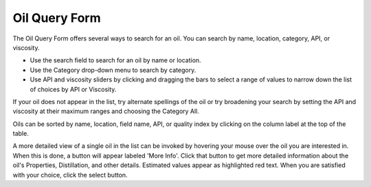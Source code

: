 .. keywords
   oil, oil query form, api, viscosity, red text

Oil Query Form
^^^^^^^^^^^^^^^^^^^^^^^^^^^^

The Oil Query Form offers several ways to search for an oil.
You can search by name, location, category, API, or viscosity.

* Use the search field to search for an oil by name or location.
* Use the Category drop-down menu to search by category.
* Use API and viscosity sliders by clicking and dragging the bars to select
  a range of values to narrow down the list of choices by API or Viscosity.

If your oil does not appear in the list, try alternate spellings of the oil
or try broadening your search by setting the API and viscosity at their
maximum ranges and choosing the Category All.

Oils can be sorted by name, location, field name, API, or quality index
by clicking on the column label at the top of the table.

A more detailed view of a single oil in the list can be invoked by hovering
your mouse over the oil you are interested in.  When this is done, a button
will appear labeled 'More Info'.
Click that button to get more detailed information about the oil's
Properties, Distillation, and other details.  Estimated values appear as
highlighted red text. When you are satisfied with your choice, click the
select button.
